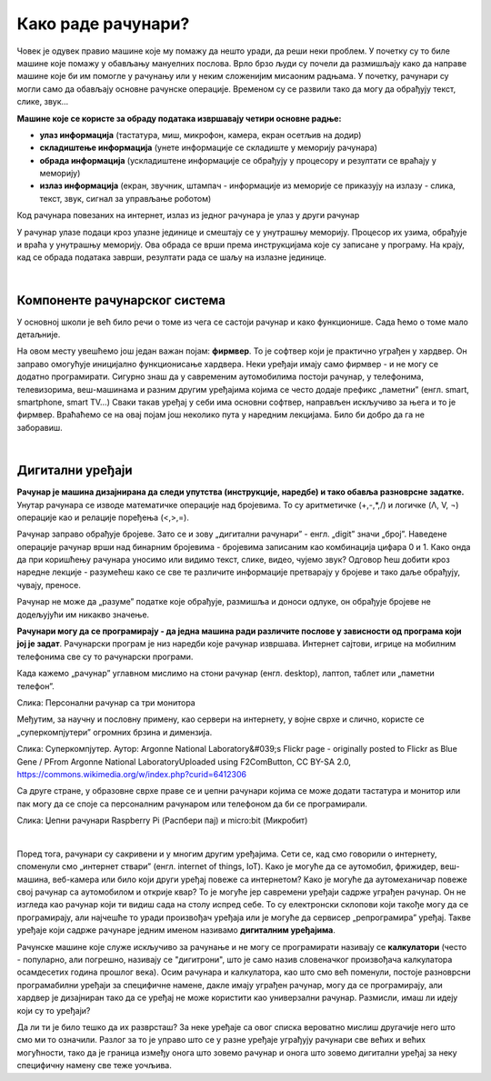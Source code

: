 Како раде рачунари?
===================

Човек је одувек правио машине које му помажу да нешто уради, да реши неки проблем. У почетку су то биле машине које помажу у обављању мануелних послова. Врло брзо људи су почели да размишљају како да направе машине које би им помогле у рачунању или у неким сложенијим мисаоним радњама. У почетку, рачунари су могли само да обављају основне рачунске операције. Временом су се развили тако да могу да обрађују текст, слике, звук...

**Машине које се користе за обраду података извршавају четири основне радње:**

- **улаз информација** (тастатура, миш, микрофон, камера, екран осетљив на додир)

- **складиштење информација** (унете информације се складиште у меморију рачунара)

- **обрада информација** (ускладиштене информације се обрађују у процесору и резултати се враћају у меморију)

- **излаз информација** (екран, звучник, штампач - информације из меморије се приказују на излазу - слика, текст, звук, сигнал за управљање роботом)

Код рачунара повезаних на интернет, излаз из једног рачунара је улаз у други рачунар

У рачунар улазе подаци кроз улазне јединице и смештају се у унутрашњу меморију. Процесор их узима, обрађује и враћа у унутрашњу меморију. Ова обрада се врши према инструкцијама које су записане у програму. На крају, кад се обрада података заврши, резултати рада се шаљу на излазне јединице. 

.. questionnote::
   Погледај поново шему Фон Нојмановог концепта рачунара. Да ли уочаваш везу између те шеме и управо побројаних основних радњи које извршава рачунар?

|

Компоненте рачунарског система
------------------------------

У основној школи је већ било речи о томе из чега се састоји рачунар и како функционише. Сада ћемо о томе мало детаљније.


.. infonote::
    Основни елементи рачунарског система су хардвер и софтвер.

    **Хардвер**  је физички део дигиталног уређаја. Хардвер је енглеска реч (енгл. Hardware) која у буквалном преводу значи гомила гвожђурије.

    **Софтвер** (енгл. Software) су програми дају упутства хардверу, омогућују да хардвер уопште може ишта да ради.  


На овом месту увешћемо још један важан појам: **фирмвер**. То је софтвер који је практично уграђен у хардвер. Он заправо омогућује иницијално функционисање хардвера. Неки уређаји имају само фирмвер - и не могу се додатно програмирати. 
Сигурно знаш да у савременим аутомобилима постоји рачунар, у телефонима, телевизорима, веш-машинама и разним другим уређајима којима се често додаје префикс „паметни” (енгл. smart, smartphone, smart TV…) Сваки такав уређај у себи има основни софтвер, направљен искључиво за њега и то је фирмвер. Враћаћемо се на овај појам још неколико пута у наредним лекцијама. Било би добро да га не заборавиш.




.. reveal:: dodlit
   :showtitle: Додатна литература
   :hidetitle: Сакриј прозор
   
   .. infonote:: Уколико разумеш енглески језик, погледај шест кратких видео-клипова који на илустративан начин објашњавају појмове из ове лекције. Пронаћи ћеш их на овом линку `Introducing How Computers Work <https://www.khanacademy.org/computing/computer-science/computers-and-internet-code-org/how-computers--work/v/khan-academy-and-codeorg-introducing-how-computers-work>`_
      Ако ти је лакше, можеш да укључиш и енглески титл - некад је лакше разумети страни језик ако то што чујеш истовремено и видиш написано. Кликни доле десно за сличицу зупчаника. Доступан и аутоматски превод на српски - није идеалан, али ће ти помоћи да разумеш садржај ових видео-клипова.

|

Дигитални уређаји
-----------------

**Рачунар је машина дизајнирана да следи упутства (инструкције, наредбе) и тако обавља разноврсне задатке.** Унутар рачунара се изводе математичке операције над бројевима. То су аритметичке (+,-,*,/) и логичке (Λ, V, ¬) операције као и релације поређења (<,>,=).

Рачунар заправо обрађује бројеве. Зато се и зову „дигитални рачунари” - енгл. „digit” значи „број”. Наведене операције рачунар врши над бинарним бројевима - бројевима записаним као комбинација цифара 0 и 1. Како онда да при коришћењу рачунара уносимо или видимо текст, слике, видео, чујемо звук? Одговор ћеш добити кроз наредне лекције - разумећеш како се све те различите информације претварају у бројеве и тако даље обрађују, чувају, преносе.  

Рачунар не може да „разуме” податке које обрађује, размишља и доноси одлуке, он обрађује бројеве не додељујући им никакво значење.

**Рачунари могу да се програмирају - да једна машина ради различите послове у зависности од програма који јој је задат**. Рачунарски програм је низ наредби које рачунар извршава. Интернет сајтови, игрице на мобилним телефонима све су то рачунарски програми. 

Када кажемо „рачунар” углавном мислимо на стони рачунар (енгл. desktop), лаптоп, таблет или „паметни телефон”. 

.. image:: ../../_images/6_personalni.png
   :width: 600px   
   :align: center

Слика: Персонални рачунар са три монитора


Међутим, за научну и пословну примену, као сервери на интернету, у војне сврхе и слично, користе се „суперкомпјутери” огромних брзина и димензија. 

.. image:: ../../_images/6_IBM_Blue_Gene_P_supercomputer.jpg
   :width: 600px   
   :align: center

Слика: Суперкомпјутер. Аутор: Argonne National Laboratory&#039;s Flickr page - originally posted to Flickr as Blue Gene / PFrom Argonne National LaboratoryUploaded using F2ComButton, CC BY-SA 2.0, https://commons.wikimedia.org/w/index.php?curid=6412306

.. reveal:: superkomp
   :showtitle: Топ 10 суперкомпјутера
   :hidetitle: Сакриј прозор
   
   .. infonote:: Ако желиш да сазнаш више о суперкомпјуерима ево једног занимљивог текста о 10 најмоћнијих суперкомпјутера на свету `Top 10 of the World’s Fastest Supercomputers [2020] <https://trendingcultures.com/top-10-worlds-fastest-supercomputers/>`_.
   
   


Са друге стране, у образовне сврхе праве се и џепни рачунари којима се може додати тастатура и монитор или пак могу да се  споје са персоналним рачунаром или телефоном да би се програмирали. 


.. image:: ../../_images/6_džepni_računari.png
   :width: 600px   
   :align: center

Слика: Џепни рачунари Raspberry Pi (Распбери пај) и micro:bit (Микробит)

|

Поред тога, рачунари су сакривени и у многим другим уређајима. Сети се, кад смо говорили о интернету, споменули смо „интернет ствари” (енгл. internet of things, IoT). Како је могуће да се аутомобил, фрижидер, веш-машина, веб-камера или било који други уређај повеже са интернетом? Како је могуће да аутомеханичар повеже свој рачунар са аутомобилом и открије квар? То је могуће јер савремени уређаји садрже уграђен рачунар. Он не изгледа као рачунар који ти видиш сада на столу испред себе. То су електронски склопови који такође могу да се програмирају, али најчешће то уради произвођач уређаја или је могуће да сервисер „репрограмира” уређај. Такве уређаје који садрже рачунаре једним именом називамо **дигиталним уређајима**.


Рачунске машине које служе искључиво за рачунање и не могу се програмирати називају се **калкулатори** (често - популарно, али погрешно, називају се "дигитрони", што је само назив словеначког произвођача калкулатора осамдесетих година прошлог века). Осим рачунара и калкулатора, као што смо већ поменули, постоје разноврсни програмабилни уређаји за специфичне намене, дакле имају уграђен рачунар, могу да се програмирају, али хардвер је дизајниран тако да се уређај не може користити као универзални рачунар. Размисли, имаш ли идеју који су то уређаји? 






.. clickablearea:: klikabilno2
   :question: Знаш ли шта је све од наведених уређаја рачунар? (Не дигитални уређај са уграђеним рачунаром). Означи (кликни) оно што мислиш да јесте.
   :iscode:

    :click-correct:Стони рачунар (десктоп):endclick:
    :click-incorrect:Дрвена рачунаљка:endclick:
    :click-correct:Лаптоп:endclick:
    :click-incorrect:Банкомат:endclick:
    :click-incorrect:Телевизор:endclick:
    :click-incorrect:Каса у самопослузи:endclick:
    :click-correct:Ноутбук:endclick:
    :click-correct:Таблет:endclick:
    :click-incorrect:Штампач:endclick:
    :click-correct:„Паметни” телефон (смартфон):endclick:
    :click-incorrect:Конзола за игрице:endclick:
    :click-incorrect:Музичка линија:endclick:
    :click-correct:Raspberry Pi:endclick:
    :click-incorrect:Калкулатор:endclick:
    :click-correct:Микро:бит:endclick:


Да ли ти је било тешко да их разврсташ? За неке уређаје са овог списка вероватно мислиш другачије него што смо ми то означили. Разлог за то је управо што се у разне уређаје уграђују рачунари све већих и већих могућности, тако да је граница између онога што зовемо рачунар и онога што зовемо дигитални уређај за неку специфичну намену све теже уочљива.  

.. reveal:: računar
   :showtitle: Рачунар је...:
   :hidetitle: Сакриј прозор
   
   .. infonote:: Рачунар није само тај уређај који стоји на школској клупи на којем сада проучаваш ову лекцију и користиш га тако што куцаш по тастатури и гледаш у монитор. Рачунар је и лаптоп, „паметни” телефон, таблет, па и неки мали уређаји који могу да се програмирају и управљају роботима или производним процесима, али о томе ће још бити речи у наредним лекцијама!


.. infonote::

   **Да резимирамо:**

   Рачунар је уређај који се може програмирати да извршава различите врсте задатака тако што сваки задатак своди на низ елементарних математичких операција.



.. questionnote::

    На часовима српског језика учило се о синонимима. Да ли се сећаш шта та реч значи?  Размисли да ли су „рачунар” и „компјутер” синоними. Реч „рачунар” настала је од појма „рачунати”. А „компјутер”?  Поразговарај са другим ученицима или са одраслима у свом окружењу и аргументуј свој став.
